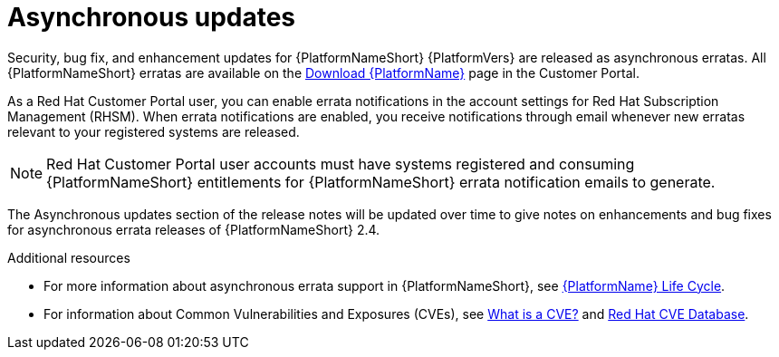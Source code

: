 
= Asynchronous updates

Security, bug fix, and enhancement updates for {PlatformNameShort} {PlatformVers} are released as asynchronous erratas. All {PlatformNameShort} erratas are available on the link:{PlatformDownloadUrl}[Download {PlatformName}] page in the Customer Portal. 

As a Red Hat Customer Portal user, you can enable errata notifications in the account settings for Red Hat Subscription Management (RHSM). When errata notifications are enabled, you receive notifications through email whenever new erratas relevant to your registered systems are released.

[NOTE]
====
Red Hat Customer Portal user accounts must have systems registered and consuming {PlatformNameShort} entitlements for {PlatformNameShort} errata notification emails to generate.
====

The Asynchronous updates section of the release notes will be updated over time to give notes on enhancements and bug fixes for asynchronous errata releases of {PlatformNameShort} 2.4.

[role="_additional-resources"]
.Additional resources
* For more information about asynchronous errata support in {PlatformNameShort}, see link:https://access.redhat.com/support/policy/updates/ansible-automation-platform[{PlatformName} Life Cycle].
* For information about Common Vulnerabilities and Exposures (CVEs), see link:https://www.redhat.com/en/topics/security/what-is-cve[What is a CVE?] and link:https://access.redhat.com/security/security-updates/cve[Red Hat CVE Database].

